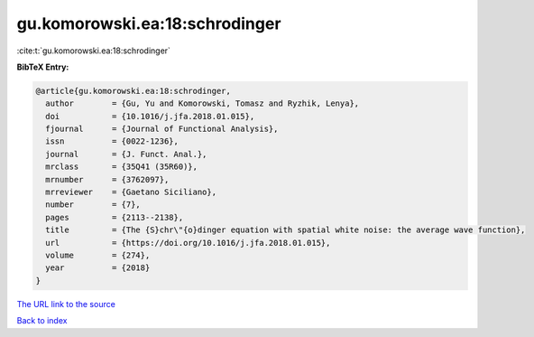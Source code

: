 gu.komorowski.ea:18:schrodinger
===============================

:cite:t:`gu.komorowski.ea:18:schrodinger`

**BibTeX Entry:**

.. code-block:: bibtex

   @article{gu.komorowski.ea:18:schrodinger,
     author        = {Gu, Yu and Komorowski, Tomasz and Ryzhik, Lenya},
     doi           = {10.1016/j.jfa.2018.01.015},
     fjournal      = {Journal of Functional Analysis},
     issn          = {0022-1236},
     journal       = {J. Funct. Anal.},
     mrclass       = {35Q41 (35R60)},
     mrnumber      = {3762097},
     mrreviewer    = {Gaetano Siciliano},
     number        = {7},
     pages         = {2113--2138},
     title         = {The {S}chr\"{o}dinger equation with spatial white noise: the average wave function},
     url           = {https://doi.org/10.1016/j.jfa.2018.01.015},
     volume        = {274},
     year          = {2018}
   }
`The URL link to the source <https://doi.org/10.1016/j.jfa.2018.01.015>`_


`Back to index <../By-Cite-Keys.html>`_
